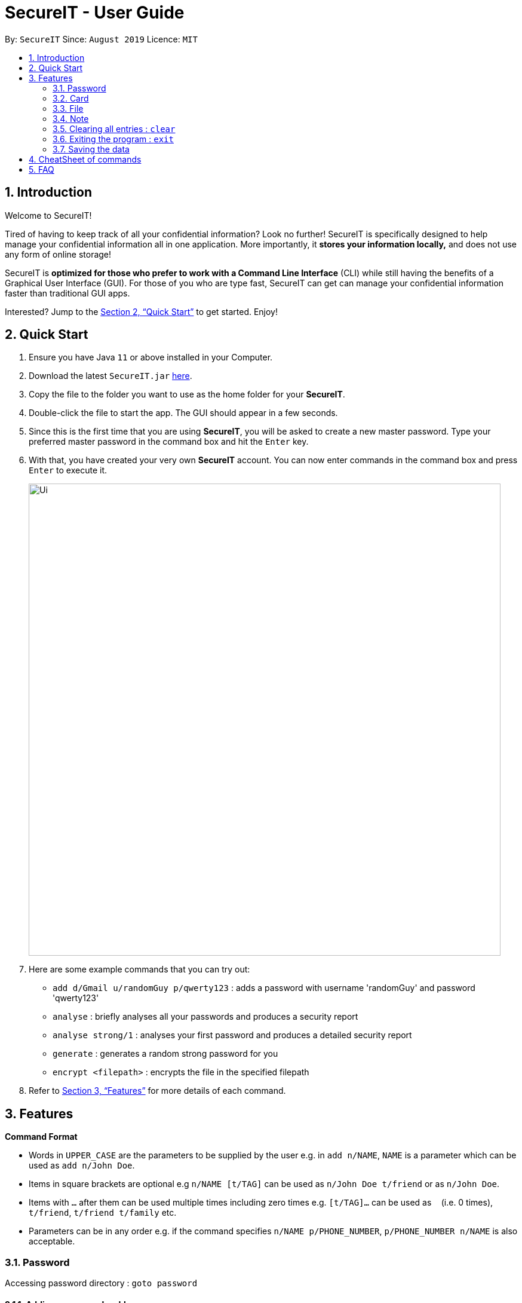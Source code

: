 = SecureIT - User Guide
:site-section: UserGuide
:toc:
:toc-title:
:toc-placement: preamble
:sectnums:
:imagesDir: images
:stylesDir: stylesheets
:xrefstyle: full
:experimental:
ifdef::env-github[]
:tip-caption: :bulb:
:note-caption: :information_source:
endif::[]
:repoURL: https://github.com/AY1920S1-CS2103T-F11-3/main

By: `SecureIT`      Since: `August 2019`      Licence: `MIT`

== Introduction

Welcome to SecureIT!

Tired of having to keep track of all your confidential information? Look no further!
SecureIT is specifically designed to help manage your confidential information all in one application. More importantly,
it *stores your information locally,*  and does not use any form of online storage!


SecureIT is *optimized for those who prefer to work with a Command Line Interface* (CLI) while still having the benefits of a Graphical User Interface (GUI).
For those of you who are type fast, SecureIT can get can manage your confidential information faster than traditional GUI apps.


Interested? Jump to the <<Quick Start>> to get started. Enjoy!

== Quick Start

.  Ensure you have Java `11` or above installed in your Computer.
.  Download the latest `SecureIT.jar` link:{repoURL}/releases[here].
.  Copy the file to the folder you want to use as the home folder for your *SecureIT*.
.  Double-click the file to start the app. The GUI should appear in a few seconds.
.  Since this is the first time that you are using *SecureIT*, you will be asked to create a new master password. Type your preferred master password in the command box and hit the `Enter` key.
.  With that, you have created your very own *SecureIT* account. You can now enter commands in the command box and press `Enter` to execute it.
+
image::Ui.png[width="790"]
+
.  Here are some example commands that you can try out:
* `add d/Gmail u/randomGuy p/qwerty123` : adds a password with username 'randomGuy' and password 'qwerty123'
* `analyse` : briefly analyses all your passwords and produces a security report
* `analyse strong/1` : analyses your first password and produces a detailed security report
* `generate` : generates a random strong password for you
* `encrypt <filepath>` : encrypts the file in the specified filepath
.  Refer to <<Features>> for more details of each command.

[[Features]]
== Features

====
*Command Format*

* Words in `UPPER_CASE` are the parameters to be supplied by the user e.g. in `add n/NAME`, `NAME` is a parameter which can be used as `add n/John Doe`.
* Items in square brackets are optional e.g `n/NAME [t/TAG]` can be used as `n/John Doe t/friend` or as `n/John Doe`.
* Items with `…`​ after them can be used multiple times including zero times e.g. `[t/TAG]...` can be used as `{nbsp}` (i.e. 0 times), `t/friend`, `t/friend t/family` etc.
* Parameters can be in any order e.g. if the command specifies `n/NAME p/PHONE_NUMBER`, `p/PHONE_NUMBER n/NAME` is also acceptable.
====

=== Password
Accessing password directory : `goto password`

==== Adding a password : `add`

Adds a password to the app.
Format: `add d/<desc> u/<username> p/<password> t/<tag>`

Example: `add d/Gmail u/user1 p/password1 t/work`

==== Accessing a password : `read`

Shows the username and password for the specified password description provided by the user.

Format: `read <index>`

Example: `open 1`

==== Updating a password : `edit`

Updates a password as specified by the user.

Format: `edit <index> d/<desc> u/<username> p/<password> t/<tag>`

Example: `edit 1 u/NewUsername`

==== Deleting a password: `delete`

Deletes a password as specified by the user.

Format: `delete <index>`

Example: `delete 2`

==== Finding a password: `find`

Finds a password description as specified by the user.

Format: `find <desc>`

Example: `find Gmail`
****
* The search is case insensitive. e.g `gmail` will match `Gmail`
* The order of the keywords does not matter. e.g. `Hans Bo` will match `Bo Hans`
* Only the description is searched.
* Only full words will be matched e.g. `Han` will not match `Hans`
****

==== Generating a new password: `generate`

Lazy to think of a strong password?
Simply enter `generate` into the command box to generate a new random password and have it copied onto your clipboard!

Additionally, you can also opt to add in custom preferences for the password:

* `generate lower/<true/false> upper/<true/false> num/<true/false> special/<true/false>`

For instance, if you wish to generate a password without special characters,
do: `generate lower/true upper/true num/true special/fasle`


==== Analysing all password: `analyse`

Analyses all passwords currently stored and produces a security summary report.

Format: `analyse`

==== Analysing all password: `analyse strong`

Analyses in detail a specified password based on the user specified index.

Format: `analyse strong/<index>`

=== Card
Accessing card directory : `goto card`

==== Creating a card : `add`

Adds a credit/debit card to the app.

Format: `add d/<description> c/<cardNumber> e/<expiry> v/<cvc>`

Example: `add d/VisaPOSB `

==== Deleting a card: `delete`

Deletes a card as specified by the user.

Format: `delete <description>`

Example: `delete VisaPOSB`

=== File
Accessing file directory : `goto file`

==== Encrypting a file : `encrypt`

Encrypts a local file as specified by the user.

Format: `encrypt <FILEPATH>`

Example: `encrypt ~/Desktop/Secret File.png`

==== Decrypting a file : `decrypt`

Decrypts a local file as specified by the user.

Format: `decrypt <INDEX>`

Example: `decrypt 1` (This command decrypts the first file in the file list.)

==== Finding a file: `find`

Finds an encrypted file as specified by the user.

Format: `find <FILENAME>`

Example: `find Secret File`
****
* The search is case insensitive. e.g `secret file` will match `Secret File`
* Only the file name is searched.
****

===  Note
Accessing note directory : `goto note`

==== Creating a note : `add`

Adds a note to the app.

Format: `add <title> <description> <tag> <content> `

Example: `add ti/Diary d/documentation of 2020 t/Personal c/day1 documentation`

==== Accessing a note : `read`

Reads a note in the app.

Format: `read <index>`

Example: `read 1`

****
* Read note opens a new window that allows you to read and edit easily.
* Click on save button after editing to save changes made to the content of the note.
****

==== Deleting a note: `delete`

Deletes a note as specified by the user.

Format: `delete <index>`

Example: `delete 1`

==== Editing a note: `edit`

Edits a note specified by the user.

Format: `edit <index> ti/<Title> d/<Description> t/<Tag> c/<Content>`

Example: `edit 1 ti/NewTitle d/NewDescription t/NewTag c/NewContent`
Example: `edit 1 ti/NewTitle`

****
* <index> and at least one field is compulsory to successfully edit the note.
* To edit the content of the note, you can also choose to use the Read command for better usability.
****

==== Finding a note: `find`

Finds a note as specified by the user.

Format: `find <index>` or `find <Title>`

Example: `find 1` or `find Personal_diary`
****
* The search is case insensitive. e.g `Personal_diary` will match `personal_diary`
* Only the description is searched.
****

==== Sorting notes: `sortBy`

Sorts notes in ways specified by the user.

Format: `sortBy <sortMethod>`

Example: `sortBy date/`

==== Undo notes action: `undo`

Undo last action on notes.

Format: `undo`

Example: `undo`

==== Redo notes action: `redo`

Redo last undone action on notes.

Format: `redo`

Example: `redo`

=== Clearing all entries : `clear`

Clears all entries from the current book user is on. +
Format: `clear`

=== Exiting the program : `exit`

Exits the program. +
Format: `exit`

=== Saving the data

SecureIT data are saved in the hard disk automatically after any command that changes the data. +
There is no need to save manually.

== CheatSheet of commands
Password

Accessing Password directory: `goto password`

- `add d/<desc> u/<username> p/<password> t/<tag>` : Adds a password to the app.
- `read <index>`:  Shows the username and password for the specified password index provided by you.
- `edit <index> d/<desc> u/<username> p/<password> t/<tag>`: Edits a password as specified by you.
- `delete <index>`: Deletes a password as specified by the user.
- `find <desc>`: Finds a password description as specified by the user.
- `generate lower/<true/false> upper/<true/false> num/<true/false> special/<true/false>`: Generates a new random password based on user preference input and copies generated password into user clipboard.
- `analyse`: Analyses all passwords currently stored and produces a security summary report.
- `analyse strong/<index>`: Analyses in detail a specified password based on the user specified index.

Card +
Accessing Card directory: `goto card`

- `add d/<description> c/<cardNumber> e/<expiry> v/<cvc>`: Adds a credit/debit card to the app.
- `delete <description>`: Deletes a card as specified by the user.

File +
Accessing File directory: `goto file`

- `encrypt FILEPATH`: Encrypts a local file as specified by the user.
- `decrypt INDEX`: Decrypts a local file as specified by the user.
- `find <FILENAME>`: Finds an encrypted file as specified by the user.

Note +
Accessing Note directory: `goto note`

- `read <index>`: Reads a note in the app.
- `delete <index>`: Deletes a note as specified by the user.
- `edit <index> ti/<Title> d/<Description> t/<Tag> c/<Content>`: Edits a note specified by the user.
- `find <index>` or `find <Title>`: Finds a note as specified by the user.
- `sortBy <sortMethod>`: Sorts notes in ways specified by the user.
- `undo`: Undo last action on notes.
- `redo`: Redo last undone action on notes.

Others +
Other commands

- `clear`: Clears all entries from the current book user is on.
- 'exit': Exits the program



Accessing Note directory: `goto note`


== FAQ

*Q*: How do I transfer my data to another Computer? +
*A*: Install the app in the other computer and copy store.tmp files from the application’s directory to the new computer.
